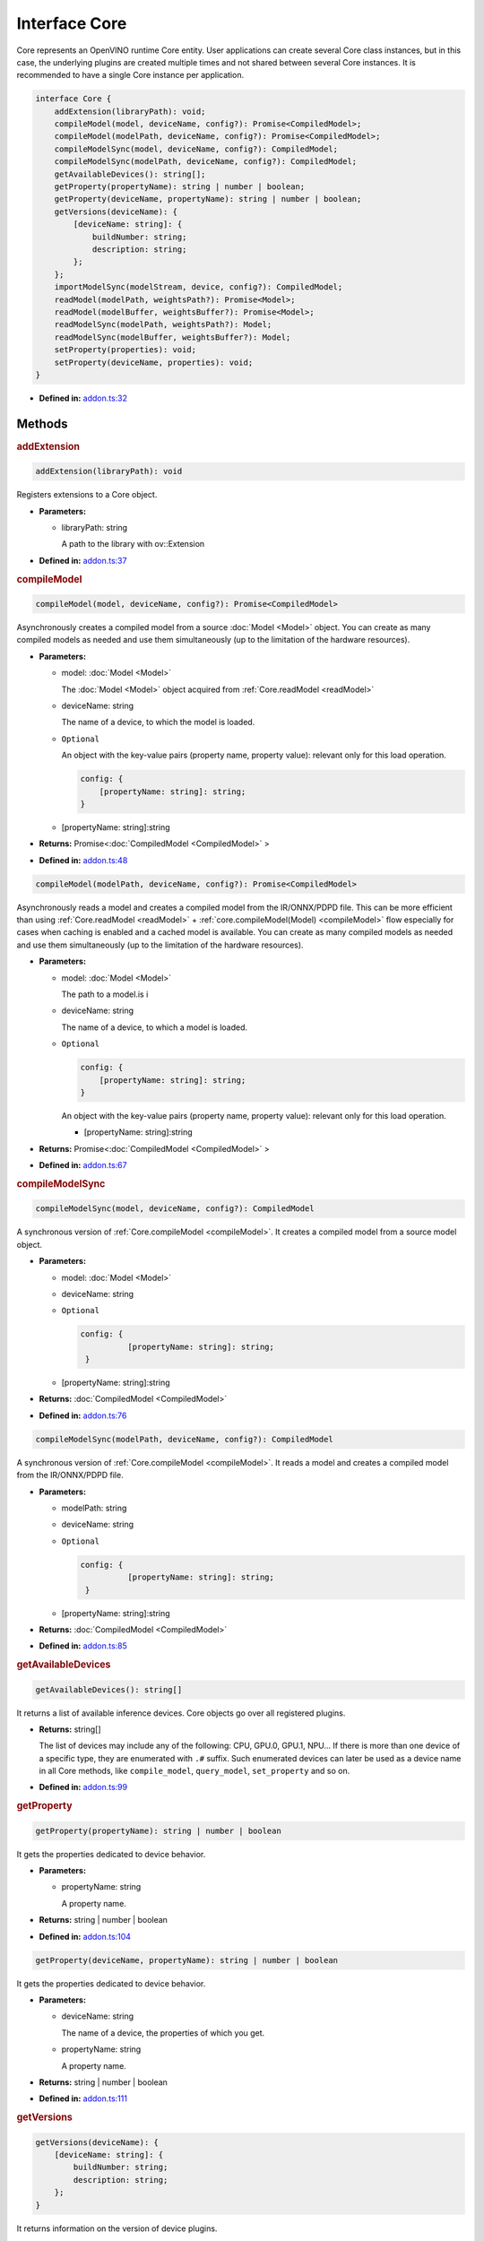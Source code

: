 Interface Core
==============

Core represents an OpenVINO runtime Core entity.
User applications can create several Core class instances,
but in this case, the underlying plugins
are created multiple times and not shared between several Core instances.
It is recommended to have a single Core instance per application.

.. code-block:: ts

   interface Core {
       addExtension(libraryPath): void;
       compileModel(model, deviceName, config?): Promise<CompiledModel>;
       compileModel(modelPath, deviceName, config?): Promise<CompiledModel>;
       compileModelSync(model, deviceName, config?): CompiledModel;
       compileModelSync(modelPath, deviceName, config?): CompiledModel;
       getAvailableDevices(): string[];
       getProperty(propertyName): string | number | boolean;
       getProperty(deviceName, propertyName): string | number | boolean;
       getVersions(deviceName): {
           [deviceName: string]: {
               buildNumber: string;
               description: string;
           };
       };
       importModelSync(modelStream, device, config?): CompiledModel;
       readModel(modelPath, weightsPath?): Promise<Model>;
       readModel(modelBuffer, weightsBuffer?): Promise<Model>;
       readModelSync(modelPath, weightsPath?): Model;
       readModelSync(modelBuffer, weightsBuffer?): Model;
       setProperty(properties): void;
       setProperty(deviceName, properties): void;
   }


* **Defined in:**
  `addon.ts:32 <https://github.com/openvinotoolkit/openvino/blob/master/src/bindings/js/node/lib/addon.ts#L32>`__


Methods
#####################


.. rubric:: addExtension

.. container:: m-4

   .. code-block:: ts

      addExtension(libraryPath): void

   Registers extensions to a Core object.

   * **Parameters:**

     - libraryPath: string

       A path to the library with ov::Extension

   * **Defined in:**
     `addon.ts:37 <https://github.com/openvinotoolkit/openvino/blob/master/src/bindings/js/node/lib/addon.ts#L37>`__


.. rubric:: compileModel

.. container:: m-4

   .. code-block:: ts

      compileModel(model, deviceName, config?): Promise<CompiledModel>

   Asynchronously creates a compiled model from a source :doc:`Model <Model>` object.
   You can create as many compiled models as needed and use them
   simultaneously (up to the limitation of the hardware resources).

   * **Parameters:**

     - model: :doc:`Model <Model>`

       The :doc:`Model <Model>` object acquired from :ref:`Core.readModel <readModel>`

     - deviceName: string

       The name of a device, to which the model is loaded.

     - ``Optional``

       An object with the key-value pairs
       (property name, property value): relevant only for this load operation.

       .. code-block:: ts

          config: {
              [propertyName: string]: string;
          }

     - [propertyName: string]:string

   * **Returns:** Promise<\ :doc:`CompiledModel <CompiledModel>` \>

   * **Defined in:**
     `addon.ts:48 <https://github.com/openvinotoolkit/openvino/blob/master/src/bindings/js/node/lib/addon.ts#L48>`__


   .. code-block:: ts

      compileModel(modelPath, deviceName, config?): Promise<CompiledModel>

   Asynchronously reads a model and creates a compiled model
   from the IR/ONNX/PDPD file. This can be more efficient
   than using :ref:`Core.readModel <readModel>` + :ref:`core.compileModel(Model) <compileModel>`
   flow especially for cases when caching is enabled and a cached model is
   available. You can create as many compiled models as needed and use
   them simultaneously (up to the limitation of the hardware resources).

   * **Parameters:**

     - model: :doc:`Model <Model>`

       The path to a model.is i

     - deviceName: string

       The name of a device, to which a model is loaded.

     - ``Optional``

       .. code-block:: ts

          config: {
              [propertyName: string]: string;
          }

       An object with the key-value pairs
       (property name, property value): relevant only for this load operation.

       - [propertyName: string]:string

   * **Returns:** Promise<\ :doc:`CompiledModel <CompiledModel>` \>

   * **Defined in:**
     `addon.ts:67 <https://github.com/openvinotoolkit/openvino/blob/master/src/bindings/js/node/lib/addon.ts#L67>`__


.. rubric:: compileModelSync

.. container:: m-4

   .. code-block:: ts

      compileModelSync(model, deviceName, config?): CompiledModel

   A synchronous version of :ref:`Core.compileModel <compileModel>`.
   It creates a compiled model from a source model object.

   * **Parameters:**

     - model: :doc:`Model <Model>`
     - deviceName: string
     - ``Optional``

       .. code-block:: ts

          config: {
                    [propertyName: string]: string;
           }

     - [propertyName: string]:string

   * **Returns:** :doc:`CompiledModel <CompiledModel>`

   * **Defined in:**
     `addon.ts:76 <https://github.com/openvinotoolkit/openvino/blob/master/src/bindings/js/node/lib/addon.ts#L76>`__


   .. code-block:: ts

      compileModelSync(modelPath, deviceName, config?): CompiledModel

   A synchronous version of :ref:`Core.compileModel <compileModel>`.
   It reads a model and creates a compiled model from the IR/ONNX/PDPD file.

   * **Parameters:**

     - modelPath: string
     - deviceName: string
     - ``Optional``

       .. code-block:: ts

          config: {
                    [propertyName: string]: string;
           }

     - [propertyName: string]:string

   * **Returns:** :doc:`CompiledModel <CompiledModel>`

   * **Defined in:**
     `addon.ts:85 <https://github.com/openvinotoolkit/openvino/blob/master/src/bindings/js/node/lib/addon.ts#L85>`__


.. rubric:: getAvailableDevices

.. container:: m-4

   .. code-block:: ts

      getAvailableDevices(): string[]

   It returns a list of available inference devices.
   Core objects go over all registered plugins.

   * **Returns:** string[]

     The list of devices may include any of the following: CPU, GPU.0,
     GPU.1, NPU… If there is more than one device of a specific type, they are
     enumerated with ``.#`` suffix. Such enumerated devices can later be used
     as a device name in all Core methods, like ``compile_model``, ``query_model``,
     ``set_property`` and so on.

   * **Defined in:**
     `addon.ts:99 <https://github.com/openvinotoolkit/openvino/blob/master/src/bindings/js/node/lib/addon.ts#L99>`__


.. rubric:: getProperty

.. container:: m-4

   .. code-block:: ts

      getProperty(propertyName): string | number | boolean

   It gets the properties dedicated to device behavior.

   * **Parameters:**

     - propertyName: string

       A property name.

   * **Returns:**  string | number | boolean

   * **Defined in:**
     `addon.ts:104 <https://github.com/openvinotoolkit/openvino/blob/master/src/bindings/js/node/lib/addon.ts#L104>`__

.. container:: m-4

   .. code-block:: ts

      getProperty(deviceName, propertyName): string | number | boolean

   It gets the properties dedicated to device behavior.

   * **Parameters:**

     - deviceName: string

       The name of a device, the properties of which you get.

     - propertyName: string

       A property name.

   * **Returns:**  string | number | boolean

   * **Defined in:**
     `addon.ts:111 <https://github.com/openvinotoolkit/openvino/blob/master/src/bindings/js/node/lib/addon.ts#L111>`__


.. rubric:: getVersions

.. container:: m-4

   .. code-block:: ts

      getVersions(deviceName): {
          [deviceName: string]: {
              buildNumber: string;
              description: string;
          };
      }

   It returns information on the version of device plugins.

   * **Parameters:**

     - deviceName: string

       A device name to identify a plugin.

   * **Returns:**

     .. code-block::

        {
            [deviceName: string]: {
                buildNumber: string;
                description: string;
            };
        }

     * buildNumber: string
     * description: string

   * **Defined in:**
     `addon.ts:119 <https://github.com/openvinotoolkit/openvino/blob/master/src/bindings/js/node/lib/addon.ts#L119>`__


.. rubric:: importModelSync

.. container:: m-4

   .. code-block:: ts

      importModelSync(modelStream, device, config?): CompiledModel

   It imports a previously exported compiled model.

   * **Parameters:**

     - modelStream: Buffer

       The input stream that contains a model, previously exported with the
       :ref:`CompiledModel.exportModelSync <exportModelSync>` method.

     - device: string

       The name of a device, for which you import a compiled model. Note, if the device name
       was not used to compile the original model, an exception is thrown.

     - ``Optional``

       .. code-block:: ts

          config: {
                    [key: string]: string | number | boolean;
           }

       An object with the key-value pairs (property name, property value): relevant only for this load operation.

       - [key: string]: string | number | boolean

   * **Returns:** :doc:`CompiledModel <CompiledModel>`

   * **Defined in:**
     `addon.ts:135 <https://github.com/openvinotoolkit/openvino/blob/master/src/bindings/js/node/lib/addon.ts#L135>`__


.. rubric:: readModel
   :name: readModel

.. container:: m-4

   .. code-block:: ts

      readModel(modelPath, weightsPath?): Promise<Model>

   It reads models from the IR / ONNX / PDPD / TF and TFLite formats.

   * **Parameters:**

     - modelPath: string

       The path to a model in the IR / ONNX / PDPD / TF or TFLite format.

     - ``Optional``

       .. code-block:: ts

          weightsPath: string

       The path to a data file for the IR format (.bin): if the path is empty, it tries to
       read the bin file with the same name as xml and if the bin file with the same name
       was not found, it loads IR without weights.

       | For the ONNX format (.onnx), the weights parameter is not used.
       | For the PDPD format (.pdmodel), the weights parameter is not used.
       | For the TF format (.pb), the weights parameter is not used.
       | For the TFLite format (.tflite), the weights parameter is not used.

   * **Returns:** Promise<\ :doc:`Model <Model>`\ >

   * **Defined in:**
     `addon.ts:152 <https://github.com/openvinotoolkit/openvino/blob/master/src/bindings/js/node/lib/addon.ts#L152>`__

.. container:: m-4

   .. code-block:: ts

      readModel(modelBuffer, weightsBuffer?): Promise<Model>

   It reads models from the IR / ONNX / PDPD / TF and TFLite formats.

   * **Parameters:**

     - modelBuffer: Uint8Array

       Binary data with a model in the IR / ONNX / PDPD / TF or TFLite format.

     - ``Optional``

       .. code-block:: ts

          weightsBuffer: Uint8Array

       Binary data with tensor data.

   * **Returns:**  Promise<\ :doc:`Model <Model>`\ >

   * **Defined in:**
     `addon.ts:160 <https://github.com/openvinotoolkit/openvino/blob/master/src/bindings/js/node/lib/addon.ts#L160>`__


.. rubric:: readModelSync

.. container:: m-4

   .. code-block:: ts

      readModelSync(modelPath, weightsPath?): Model

   It reads models from the IR / ONNX / PDPD / TF and TFLite formats.

   * **Parameters:**

     - modelPath: string

       The path to a model in the IR / ONNX / PDPD / TF or TFLite format.

     - ``Optional``

       .. code-block:: ts

          weightsPath: string

   * **Returns:** Promise<\ :doc:`Model <Model>`\ >

   * **Defined in:**
     `addon.ts:166 <https://github.com/openvinotoolkit/openvino/blob/master/src/bindings/js/node/lib/addon.ts#L166>`__


   .. code-block:: ts

      readModelSync(modelBuffer, weightsBuffer?): Model

   * **Parameters:**

     - modelBuffer: Uint8Array
     - ``Optional``

       .. code-block:: ts

          weightsBuffer: Uint8Array

   * **Returns:**  :doc:`Model <Model>`

   * **Defined in:**
     `addon.ts:171 <https://github.com/openvinotoolkit/openvino/blob/master/src/bindings/js/node/lib/addon.ts#L171>`__


.. rubric:: setProperty

.. container:: m-4

   .. code-block:: ts

      setProperty(properties): void

   It sets the properties.

   * **Parameters:**

     -

       .. code-block:: ts

          properties: {
                   [key: string]: string | number | boolean;
          }

       An object with the property name - property value pairs.

       - [key: string]: string | number | boolean

   * **Returns:**  void

   * **Defined in:**
     `addon.ts:176 <https://github.com/openvinotoolkit/openvino/blob/master/src/bindings/js/node/lib/addon.ts#L176>`__


   .. code-block:: ts

      setProperty(deviceName, properties): void

   It sets the properties for a device.

   * **Parameters:**

     - deviceName: string
     -

       .. code-block:: ts

          properties: {
                   [key: string]: string | number | boolean;
          }

       - [key: string]: string | number | boolean

   * **Returns:**  string | number | boolean

   * **Defined in:**
     `addon.ts:182 <https://github.com/openvinotoolkit/openvino/blob/master/src/bindings/js/node/lib/addon.ts#L182>`__

